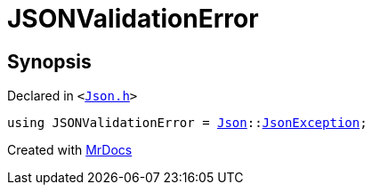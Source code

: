 [#JSONValidationError]
= JSONValidationError
:relfileprefix: 
:mrdocs:


== Synopsis

Declared in `&lt;https://github.com/PrismLauncher/PrismLauncher/blob/develop/launcher/Json.h#L282[Json&period;h]&gt;`

[source,cpp,subs="verbatim,replacements,macros,-callouts"]
----
using JSONValidationError = xref:Json.adoc[Json]::xref:Json/JsonException.adoc[JsonException];
----



[.small]#Created with https://www.mrdocs.com[MrDocs]#
